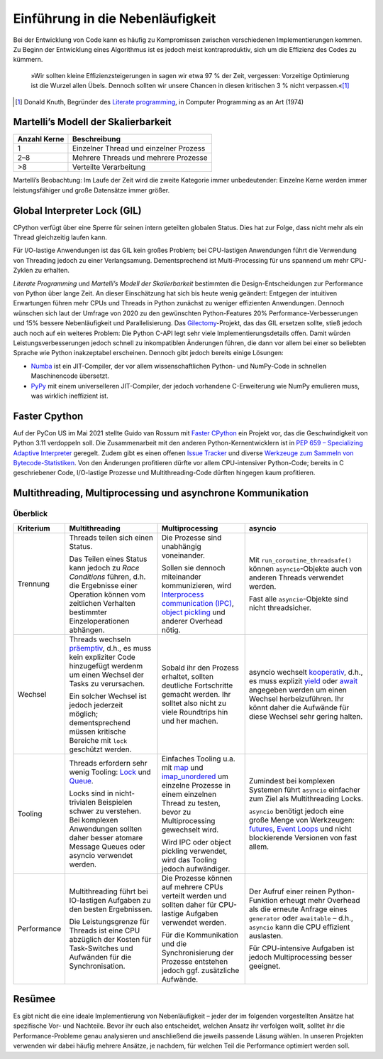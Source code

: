 Einführung in die Nebenläufigkeit
=================================

Bei der Entwicklung von Code kann es häufig zu Kompromissen zwischen
verschiedenen Implementierungen kommen. Zu Beginn der Entwicklung eines
Algorithmus ist es jedoch meist kontraproduktiv, sich um die Effizienz des Codes
zu kümmern.

    »Wir sollten kleine Effizienzsteigerungen in sagen wir etwa 97 % der Zeit,
    vergessen: Vorzeitige Optimierung ist die Wurzel allen Übels. Dennoch
    sollten wir unsere Chancen in diesen kritischen 3 % nicht verpassen.«[#]_

.. [#] Donald Knuth, Begründer des `Literate programming
       <http://www.literateprogramming.com/>`_, in Computer Programming as an
       Art (1974)

Martelli’s Modell der Skalierbarkeit
------------------------------------

+--------------+----------------------------------------+
| Anzahl Kerne | Beschreibung                           |
+==============+========================================+
| 1            | Einzelner Thread und einzelner Prozess |
+--------------+----------------------------------------+
| 2–8          | Mehrere Threads und mehrere Prozesse   |
+--------------+----------------------------------------+
| >8           | Verteilte Verarbeitung                 |
+--------------+----------------------------------------+

Martelli’s Beobachtung: Im Laufe der Zeit wird die zweite Kategorie immer
unbedeutender: Einzelne Kerne werden immer leistungsfähiger und große Datensätze
immer größer.

Global Interpreter Lock (GIL)
-----------------------------

CPython verfügt über eine Sperre für seinen intern geteilten globalen Status.
Dies hat zur Folge, dass nicht mehr als ein Thread gleichzeitig laufen kann.

Für I/O-lastige Anwendungen ist das GIL kein großes Problem; bei CPU-lastigen
Anwendungen führt die Verwendung von Threading jedoch zu einer Verlangsamung.
Dementsprechend ist Multi-Processing für uns spannend um mehr CPU-Zyklen zu
erhalten.

*Literate Programming* und *Martelli’s Modell der Skalierbarkeit* bestimmten die
Design-Entscheidungen zur Performance von Python über lange Zeit. An dieser
Einschätzung hat sich bis heute wenig geändert: Entgegen der intuitiven
Erwartungen führen mehr CPUs und Threads in Python zunächst zu weniger
effizienten Anwendungen. Dennoch wünschen sich laut der Umfrage von 2020 zu den
gewünschten Python-Features 20% Performance-Verbesserungen und 15% bessere
Nebenläufigkeit und Parallelisierung. Das `Gilectomy
<https://pythoncapi.readthedocs.io/gilectomy.html>`_-Projekt, das das GIL
ersetzen sollte, stieß jedoch auch noch auf ein weiteres Problem: Die Python
C-API legt sehr viele Implementierungsdetails offen. Damit würden
Leistungsverbesserungen jedoch schnell zu inkompatiblen Änderungen führen, die
dann vor allem bei einer so beliebten Sprache wie Python inakzeptabel
erscheinen. Dennoch gibt jedoch bereits einige Lösungen:

* `Numba <http://numba.pydata.org/>`_ ist ein JIT-Compiler, der vor allem
  wissenschaftlichen Python- und NumPy-Code in schnellen Maschinencode
  übersetzt.
* `PyPy <https://www.pypy.org/>`_ mit einem universelleren JIT-Compiler, der
  jedoch vorhandene C-Erweiterung wie NumPy emulieren muss, was wirklich
  ineffizient ist.

Faster Cpython
--------------

Auf der PyCon US im Mai 2021 stellte Guido van Rossum mit `Faster CPython
<https://github.com/faster-cpython>`_ ein Projekt vor, das die Geschwindigkeit
von Python 3.11 verdoppeln soll. Die Zusammenarbeit mit den anderen
Python-Kernentwicklern ist in `PEP 659 – Specializing Adaptive Interpreter
<https://www.python.org/dev/peps/pep-0659/>`_ geregelt. Zudem gibt es einen
offenen `Issue Tracker <https://github.com/faster-cpython/ideas/issues>`_ und
diverse `Werkzeuge zum Sammeln von Bytecode-Statistiken
<https://github.com/faster-cpython/tools>`_. Von den Änderungen profitieren
dürfte vor allem CPU-intensiver Python-Code; bereits in C geschriebener
Code, I/O-lastige Prozesse und Multithreading-Code dürften hingegen kaum
profitieren.

Multithreading, Multiprocessing und asynchrone Kommunikation
------------------------------------------------------------

Überblick
~~~~~~~~~

+------------------+------------------+------------------+--------------------------------+
| Kriterium        | Multithreading   | Multiprocessing  | asyncio                        |
+==================+==================+==================+================================+
| Trennung         | Threads teilen   | Die Prozesse sind| Mit                            |
|                  | sich einen       | unabhängig       | ``run_coroutine_threadsafe()`` |
|                  | Status.          | voneinander.     | können ``asyncio``-Objekte     |
|                  |                  |                  | auch von anderen Threads       |
|                  | Das Teilen eines | Sollen sie       | verwendet werden.              |
|                  | Status kann      | dennoch          |                                |
|                  | jedoch zu *Race  | miteinander      | Fast alle ``asyncio``-Objekte  |
|                  | Conditions*      | kommunizieren,   | sind nicht threadsicher.       |
|                  | führen, d.h. die | wird             |                                |
|                  | Ergebnisse einer | `Interprocess    |                                |
|                  | Operation können | communication    |                                |
|                  | vom zeitlichen   | (IPC)`_,         |                                |
|                  | Verhalten        | `object          |                                |
|                  | bestimmter       | pickling`_ und   |                                |
|                  | Einzeloperationen| anderer Overhead |                                |
|                  | abhängen.        | nötig.           |                                |
+------------------+------------------+------------------+--------------------------------+
| Wechsel          | Threads wechseln | Sobald ihr den   | asyncio wechselt `kooperativ`_,|
|                  | `präemptiv`_,    | Prozess erhaltet,| d.h., es muss explizit `yield`_|
|                  | d.h., es muss    | sollten deutliche| oder `await`_ angegeben werden |
|                  | kein expliziter  | Fortschritte     | um einen Wechsel               |
|                  | Code hinzugefügt | gemacht werden.  | herbeizuführen. Ihr könnt daher|
|                  | werdenm um einen | Ihr solltet also | die Aufwände für diese Wechsel |
|                  | Wechsel der Tasks| nicht zu viele   | sehr gering halten.            |
|                  | zu verursachen.  | Roundtrips hin   |                                |
|                  |                  | und her machen.  |                                |
|                  | Ein solcher      |                  |                                |
|                  | Wechsel ist      |                  |                                |
|                  | jedoch jederzeit |                  |                                |
|                  | möglich;         |                  |                                |
|                  | dementsprechend  |                  |                                |
|                  | müssen kritische |                  |                                |
|                  | Bereiche mit     |                  |                                |
|                  | ``lock``         |                  |                                |
|                  | geschützt werden.|                  |                                |
|                  |                  |                  |                                |
|                  |                  |                  |                                |
+------------------+------------------+------------------+--------------------------------+
| Tooling          | Threads erfordern| Einfaches Tooling| Zumindest bei komplexen        |
|                  | sehr wenig       | u.a. mit `map`_  | Systemen führt ``asyncio``     |
|                  | Tooling: `Lock`_ | und              | einfacher zum Ziel als         |
|                  | und `Queue`_.    | `imap_unordered`_| Multithreading Locks.          |
|                  |                  | um einzelne      |                                |
|                  | Locks sind in    | Prozesse in einem| ``asyncio`` benötigt jedoch    |
|                  | nicht-trivialen  | einzelnen Thread | eine große Menge von           |
|                  | Beispielen schwer| zu testen, bevor | Werkzeugen: `futures`_,        |
|                  | zu verstehen.    | zu               | `Event Loops`_ und nicht       |
|                  | Bei komplexen    | Multiprocessing  | blockierende Versionen von fast|
|                  | Anwendungen      | gewechselt wird. | allem.                         |
|                  | sollten daher    |                  |                                |
|                  | besser atomare   | Wird IPC oder    |                                |
|                  | Message Queues   | object pickling  |                                |
|                  | oder asyncio     | verwendet, wird  |                                |
|                  | verwendet werden.| das Tooling      |                                |
|                  |                  | jedoch           |                                |
|                  |                  | aufwändiger.     |                                |
+------------------+------------------+------------------+--------------------------------+
| Performance      | Multithreading   | Die Prozesse     | Der Aufruf einer reinen        |
|                  | führt bei        | können auf       | Python-Funktion erheugt mehr   |
|                  | IO-lastigen      | mehrere CPUs     | Overhead als die erneute       |
|                  | Aufgaben zu den  | verteilt werden  | Anfrage eines ``generator``    |
|                  | besten           | und sollten daher| oder ``awaitable`` – d.h.,     |
|                  | Ergebnissen.     | für CPU-lastige  | ``asyncio`` kann die CPU       |
|                  |                  | Aufgaben         | effizient auslasten.           |
|                  | Die              | verwendet werden.|                                |
|                  | Leistungsgrenze  |                  | Für CPU-intensive Aufgaben ist |
|                  | für Threads ist  | Für die          | jedoch Multiprocessing besser  |
|                  | eine CPU         | Kommunikation und| geeignet.                      |
|                  | abzüglich der    | die              |                                |
|                  | Kosten für       | Synchronisierung |                                |
|                  | Task-Switches    | der Prozesse     |                                |
|                  | und              | entstehen jedoch |                                |
|                  | Aufwänden für die| ggf. zusätzliche |                                |
|                  | Synchronisation. | Aufwände.        |                                |
+------------------+------------------+------------------+--------------------------------+

Resümee
-------

Es gibt nicht die eine ideale Implementierung von Nebenläufigkeit – jeder der
im folgenden vorgestellten Ansätze hat spezifische Vor- und Nachteile. Bevor
ihr euch also entscheidet, welchen Ansatz ihr verfolgen wollt, solltet ihr die
Performance-Probleme genau analysieren und anschließend die jeweils passende
Läsung wählen. In unseren Projekten verwenden wir dabei häufig mehrere
Ansätze, je nachdem, für welchen Teil die Performance optimiert werden soll.

.. _`Interprocess Communication (IPC)`: https://docs.python.org/3/library/ipc.html
.. _`object pickling`: https://docs.python.org/3/library/pickle.html
.. _`präemptiv`: https://de.wikipedia.org/wiki/Multitasking#Pr%C3%A4emptives_Multitasking
.. _`Lock`: https://docs.python.org/3/library/threading.html#threading.Lock
.. _`Queue`: https://docs.python.org/3/library/queue.html
.. _`kooperativ`: https://de.wikipedia.org/wiki/Multitasking#Kooperatives_Multitasking
.. _`yield`: https://docs.python.org/3/reference/simple_stmts.html#yield
.. _`await`: https://docs.python.org/3/reference/expressions.html#await
.. _`map`: https://docs.python.org/3/library/multiprocessing.html#multiprocessing.pool.Pool.map
.. _`imap_unordered`: https://docs.python.org/3/library/multiprocessing.html#multiprocessing.pool.Pool.imap_unordered
.. _`futures`: https://docs.python.org/3/library/asyncio-task.html#awaitables
.. _`Event Loops`: https://docs.python.org/3/library/asyncio-eventloop.html
